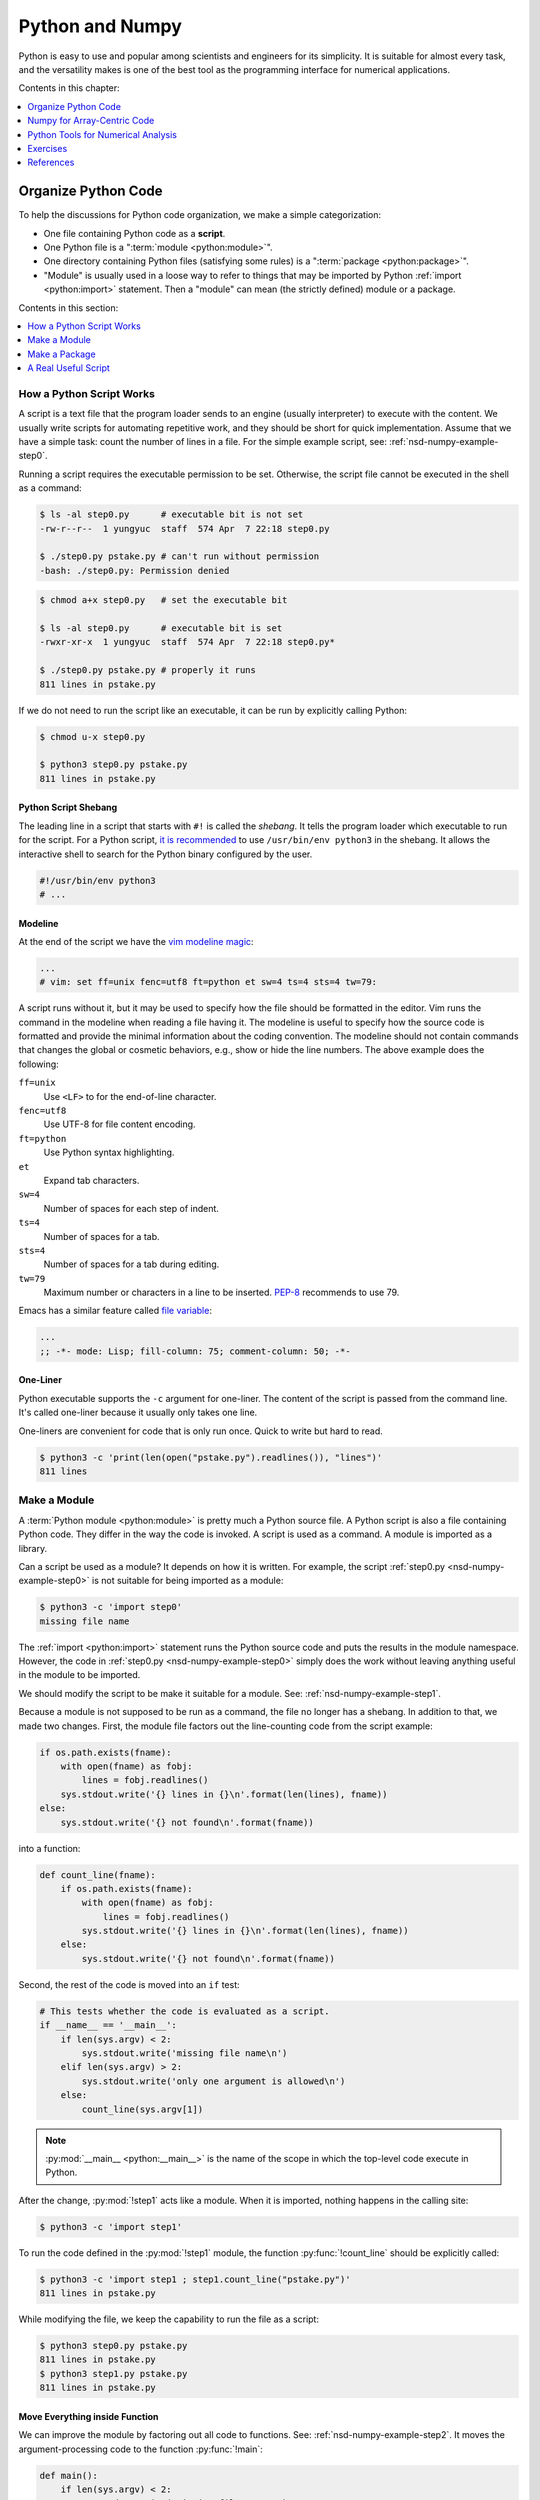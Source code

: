 ================
Python and Numpy
================

Python is easy to use and popular among scientists and engineers for its
simplicity.  It is suitable for almost every task, and the versatility makes is
one of the best tool as the programming interface for numerical applications.

Contents in this chapter:

.. contents::
  :local:
  :depth: 1

Organize Python Code
====================

To help the discussions for Python code organization, we make a simple
categorization:

* One file containing Python code as a **script**.
* One Python file is a ":term:`module <python:module>`".
* One directory containing Python files (satisfying some rules) is a
  ":term:`package <python:package>`".
* "Module" is usually used in a loose way to refer to things that may be
  imported by Python :ref:`import <python:import>` statement.  Then a "module"
  can mean (the strictly defined) module or a package.

Contents in this section:

.. contents::
  :local:
  :depth: 1

How a Python Script Works
+++++++++++++++++++++++++

A script is a text file that the program loader sends to an engine (usually
interpreter) to execute with the content.  We usually write scripts for
automating repetitive work, and they should be short for quick implementation.
Assume that we have a simple task: count the number of lines in a file.  For
the simple example script, see: :ref:`nsd-numpy-example-step0`.

Running a script requires the executable permission to be set.  Otherwise, the
script file cannot be executed in the shell as a command:

.. code-block:: console

  $ ls -al step0.py      # executable bit is not set
  -rw-r--r--  1 yungyuc  staff  574 Apr  7 22:18 step0.py

  $ ./step0.py pstake.py # can't run without permission
  -bash: ./step0.py: Permission denied

.. code-block:: console

  $ chmod a+x step0.py   # set the executable bit

  $ ls -al step0.py      # executable bit is set
  -rwxr-xr-x  1 yungyuc  staff  574 Apr  7 22:18 step0.py*

  $ ./step0.py pstake.py # properly it runs
  811 lines in pstake.py

If we do not need to run the script like an executable, it can be run by
explicitly calling Python:

.. code-block:: console

  $ chmod u-x step0.py

  $ python3 step0.py pstake.py
  811 lines in pstake.py

Python Script Shebang
---------------------

The leading line in a script that starts with ``#!`` is called the *shebang*.
It tells the program loader which executable to run for the script.  For a
Python script, `it is recommended
<https://www.python.org/dev/peps/pep-0394/#for-python-script-publishers>`__ to
use ``/usr/bin/env python3`` in the shebang.  It allows the interactive shell
to search for the Python binary configured by the user.

.. code-block:: python

  #!/usr/bin/env python3
  # ...

Modeline
--------

At the end of the script we have the `vim modeline magic
<https://vim.fandom.com/wiki/Modeline_magic>`__:

.. code-block:: python

  ...
  # vim: set ff=unix fenc=utf8 ft=python et sw=4 ts=4 sts=4 tw=79:

A script runs without it, but it may be used to specify how the file should be
formatted in the editor.  Vim runs the command in the modeline when reading a
file having it.  The modeline is useful to specify how the source code is
formatted and provide the minimal information about the coding convention.  The
modeline should not contain commands that changes the global or cosmetic
behaviors, e.g., show or hide the line numbers.  The above example does the
following:

``ff=unix``
  Use ``<LF>`` to for the end-of-line character.

``fenc=utf8``
  Use UTF-8 for file content encoding.

``ft=python``
  Use Python syntax highlighting.

``et``
  Expand tab characters.

``sw=4``
  Number of spaces for each step of indent.

``ts=4``
  Number of spaces for a tab.

``sts=4``
  Number of spaces for a tab during editing.

``tw=79``
  Maximum number or characters in a line to be inserted.  `PEP-8
  <https://www.python.org/dev/peps/pep-0008/>`__ recommends to use 79.

Emacs has a similar feature called `file variable
<https://www.gnu.org/software/emacs/manual/html_node/emacs/Specifying-File-Variables.html>`__:

.. code-block:: lisp

  ...
  ;; -*- mode: Lisp; fill-column: 75; comment-column: 50; -*-

One-Liner
---------

Python executable supports the ``-c`` argument for one-liner.  The content of
the script is passed from the command line.  It's called one-liner because it
usually only takes one line.

One-liners are convenient for code that is only run once.  Quick to write but
hard to read.

.. code-block:: console

  $ python3 -c 'print(len(open("pstake.py").readlines()), "lines")'
  811 lines

Make a Module
+++++++++++++

A :term:`Python module <python:module>` is pretty much a Python source file.  A
Python script is also a file containing Python code.  They differ in the way
the code is invoked.  A script is used as a command.  A module is imported as a
library.

Can a script be used as a module?  It depends on how it is written.  For
example, the script :ref:`step0.py <nsd-numpy-example-step0>` is not suitable
for being imported as a module:

.. code-block:: console

  $ python3 -c 'import step0'
  missing file name

The :ref:`import <python:import>` statement runs the Python source code and
puts the results in the module namespace.  However, the code in :ref:`step0.py
<nsd-numpy-example-step0>` simply does the work without leaving anything useful
in the module to be imported.

We should modify the script to be make it suitable for a module.  See:
:ref:`nsd-numpy-example-step1`.

Because a module is not supposed to be run as a command, the file no longer has
a shebang.  In addition to that, we made two changes.  First, the module file
factors out the line-counting code from the script example:

.. code-block:: python

  if os.path.exists(fname):
      with open(fname) as fobj:
          lines = fobj.readlines()
      sys.stdout.write('{} lines in {}\n'.format(len(lines), fname))
  else:
      sys.stdout.write('{} not found\n'.format(fname))

into a function:

.. code-block:: python

  def count_line(fname):
      if os.path.exists(fname):
          with open(fname) as fobj:
              lines = fobj.readlines()
          sys.stdout.write('{} lines in {}\n'.format(len(lines), fname))
      else:
          sys.stdout.write('{} not found\n'.format(fname))

Second, the rest of the code is moved into an ``if`` test:

.. code-block:: python

  # This tests whether the code is evaluated as a script.
  if __name__ == '__main__':
      if len(sys.argv) < 2:
          sys.stdout.write('missing file name\n')
      elif len(sys.argv) > 2:
          sys.stdout.write('only one argument is allowed\n')
      else:
          count_line(sys.argv[1])

.. note::

  :py:mod:`__main__ <python:__main__>` is the name of the scope in which the
  top-level code execute in Python.

After the change, :py:mod:`!step1` acts like a module.  When it is imported,
nothing happens in the calling site:

.. code-block:: console

  $ python3 -c 'import step1'

To run the code defined in the :py:mod:`!step1` module, the function
:py:func:`!count_line` should be explicitly called:

.. code-block:: console

  $ python3 -c 'import step1 ; step1.count_line("pstake.py")'
  811 lines in pstake.py

While modifying the file, we keep the capability to run the file as a script:

.. code-block:: console

  $ python3 step0.py pstake.py
  811 lines in pstake.py
  $ python3 step1.py pstake.py
  811 lines in pstake.py

Move Everything inside Function
-------------------------------

We can improve the module by factoring out all code to functions.  See:
:ref:`nsd-numpy-example-step2`.  It moves the argument-processing code to the
function :py:func:`!main`:

.. code-block:: python

  def main():
      if len(sys.argv) < 2:
          sys.stdout.write('missing file name\n')
      elif len(sys.argv) > 2:
          sys.stdout.write('only one argument is allowed\n')
      else:
          count_line(sys.argv[1])


  # This tests whether the file is evaluated as a script.
  if __name__ == '__main__':
      main()

:ref:`step1.py <nsd-numpy-example-step1>` and :ref:`step2.py
<nsd-numpy-example-step2>` have the same behavior, except :ref:`step2.py
<nsd-numpy-example-step2>` has a :py:func:`!main` function, which allows it to
behave like a script:

.. code-block:: console

  $ # only import the module
  $ python3 -c 'import step2'
  $ # import and then run the new main function
  $ python3 -c 'import step2 ; step2.main()' pstake.py
  811 lines in pstake.py

Run Module as Script
--------------------

If there is a module, Python allows to run the module as a script without
knowing where the module file is.  The functionality is supported with the
``-m`` argument.

.. code-block:: console

  $ python3 -m step1 pstake.py
  811 lines in pstake.py

Make a Package
++++++++++++++

When the code grows to a point that a single file is not enough to house
everything, we should split the code into multiple files and put them in a
directory.  Python :term:`package <python:package>` provides a framework to
organize source-code files in a directory and allows them to be imported like a
module.  Now we will turn the line-counting example code into a package.  Make
a directory with the following layout:

* ``step3/``

  * ``__init__.py``: :ref:`nsd-numpy-example-step3-init`
  * ``_core.py``: :ref:`nsd-numpy-example-step3-core`
  * ``__main__.py``: :ref:`nsd-numpy-example-step3-main`

Python recognizes a directory containing an ``__init__.py`` file as a package.
The :ref:`__init__.py <nsd-numpy-example-step3-init>` file usually just takes
functions (or classes) from the internal modules via relative import:

.. code-block:: python

  from ._core import count_line
  from ._core import main

Code that does the real work is put in :ref:`_core.py
<nsd-numpy-example-step3-core>`:

.. code-block:: python

  def count_line(fname):
      if os.path.exists(fname):
          with open(fname) as fobj:
              lines = fobj.readlines()
          sys.stdout.write('{} lines in {}\n'.format(len(lines), fname))
      else:
          sys.stdout.write('{} not found\n'.format(fname))


  def main():
      if len(sys.argv) < 2:
          sys.stdout.write('missing file name\n')
      elif len(sys.argv) > 2:
          sys.stdout.write('only one argument is allowed\n')
      else:
          count_line(sys.argv[1])

For simple and short code like the example we are showing, it doesn't matter
how to organize the code.  But if there are 10,000 lines of Python, the
directory structure becomes handy.  The import statements in the
:ref:`__init__.py <nsd-numpy-example-step3-init>` serves as documentation for
where to find the implementation.  The real code in implementation files
(:ref:`_core.py <nsd-numpy-example-step3-core>`) may be organized differently,
but users don't need to know the detail.

While having the code implemented in :ref:`_core.py
<nsd-numpy-example-step3-core>`, the package :py:mod:`!step3` allows users to
run the code directly from its top-level namespace:

.. code-block:: console
  :caption: Call :py:func:`!count_line`

  $ # This works just like a module.
  $ python3 -c 'import step3 ; step3.count_line("pstake.py")'
  811 lines in pstake.py

.. code-block:: console
  :caption: Call :py:func:`!main`

  $ # This also works just like a module.
  $ python3 -c 'import step3 ; step3.main()' pstake.py
  811 lines in pstake.py

Since the package is a directory, and no file in the directory contains the
complete code to do all the work, we cannot run the package as a script:

.. code-block:: console

  $ python3 step3/__init__.py pstake.py
  Traceback (most recent call last):
    File "/Users/yungyuc/work/web/ynote/nsd/02numpy/code/step3/__init__.py", line 12, in <module>
      from ._core import count_line
  ImportError: attempted relative import with no known parent package

But the ``-m`` option still works, because we have added :ref:`__main__.py
<nsd-numpy-example-step3-main>`:

.. code-block:: console

  $ python3 -m step3 pstake.py
  811 lines in pstake.py

A Real Useful Script
++++++++++++++++++++

Here is a real-world example: :ref:`nsd-numpy-example-pstake`.  It converts
`pstricks <http://tug.org/PSTricks/main.cgi/>`__ commands (see:
:ref:`nsd-numpy-example-cce`) to an image file.

.. code-block:: console

  $ rm -f cce.png
  $ ./pstake.py cce.tex cce.png > /dev/null 2>&1

.. figure:: image/cce.png
  :align: center

Numpy for Array-Centric Code
============================

* Arrays are the best container to manage homogeneous data.
* The `numpy <http://www.numpy.org/>`__ library provides everything we need for
  arrays in Python.
* Arrays use contiguous memory, sequences don't.

.. code-block:: pycon

  >>> # Make a list (one type of Python sequence) of integers.
  >>> lst = [1, 1, 2, 3, 5]
  >>> print('A list:', lst)
  A list: [1, 1, 2, 3, 5]
  >>> # Import the numpy library. It's a universal convention to alias it to "np".
  >>> import numpy as np
  >>> # Make an array from the sequence.
  >>> array = np.array(lst)
  >>> print('An array:', np.array(array))
  An array: [1 1 2 3 5]

Key Meta-Data
+++++++++++++

.. code-block:: pycon

  >>> array = np.array([[0, 1, 2], [3, 4, 5]])
  >>> print("shape:", array.shape)
  shape: (2, 3)
  >>> print("size:", array.size)
  size: 6
  >>> print("nbytes:", array.nbytes)
  nbytes: 48
  >>> print("itemsize:", array.itemsize)
  itemsize: 8
  >>> print("dtype:", array.dtype)
  dtype: int64

Data Type
+++++++++

The numpy array is of type :py:class:`numpy:numpy.ndarray`.  It has a property
:py:attr:`~numpy:numpy.ndarray.dtype` for the data type the array uses:

.. code-block:: pycon

  >>> print(type(array))
  <class 'numpy.ndarray'>
  >>> print(array.dtype)
  int64

:py:func:`numpy:numpy.array` is the most basic constructor (factor function)
for :py:class:`~numpy:numpy.ndarray`.  It detects the types in the input
sequence data and choose the appropriate :py:class:`~numpy:numpy.dtype` for the
constructed array.

.. code-block:: pycon

  >>> array1 = np.array([1, 1, 2, 3, 5]) # only integer
  >>> print("only int:", array1, type(array1), array1.dtype)
  only int: [1 1 2 3 5] <class 'numpy.ndarray'> int64
  >>> array2 = np.array([1.0, 1.0, 2.0, 3.0, 5.0]) # only real
  >>> print("only real:", array2, type(array2), array2.dtype)
  only real: [1. 1. 2. 3. 5.] <class 'numpy.ndarray'> float64
  >>> array3 = np.array([1, 1, 2, 3, 5.0]) # integer and real
  >>> print("int and real:", array3, type(array3), array3.dtype)
  int and real: [1. 1. 2. 3. 5.] <class 'numpy.ndarray'> float64

* A Python list doesn't know the type it contains, but an array does.
* The type information allows numpy to process the array data using
  pre-compiled C code.

Construction
++++++++++++

Numpy provides a lot of helpers to construct arrays (see
:doc:`numpy:reference/routines.array-creation`).  The 3 most common
constructors are :py:func:`numpy:numpy.empty`, :py:func:`numpy:numpy.zeros`,
and :py:func:`numpy:numpy.ones`:

.. code-block:: pycon

  >>> empty_array = np.empty(4)
  >>> print("It will contain garbage, but it doesn't waste time to initialize:", empty_array)
  It will contain garbage, but it doesn't waste time to initialize: [9.26744491e+242 3.74168445e+233 1.94950106e-057 3.47526968e-309]
  >>> zeroed_array = np.zeros(4)
  >>> print("The contents are cleared with zeros:", zeroed_array)
  The contents are cleared with zeros: [0. 0. 0. 0.]
  >>> unity_array = np.ones(4)
  >>> print("Instead of zeros, fill it with ones:", unity_array)
  Instead of zeros, fill it with ones: [1. 1. 1. 1.]
  >>> print("All of their data types are float64 (double-precision floating-point):",
  ...       empty_array.dtype, zeroed_array.dtype, unity_array.dtype)
  All of their data types are float64 (double-precision floating-point): float64 float64 float64

:py:func:`numpy:numpy.full` is a shorthand for :py:func:`~numpy:numpy.empty`
and :py:meth:`numpy:numpy.ndarray.fill`:

.. code-block:: pycon

  >>> empty_array = np.empty(4)
  >>> empty_array.fill(7)
  >>> print("Create an empty array and fill the value:", empty_array)
  Create an empty array and fill the value: [7. 7. 7. 7.]
  >>> filled_array = np.full(4, 7)
  >>> print("Build an array populated with an arbitrary value:", filled_array)
  Build an array populated with an arbitrary value: [7 7 7 7]
  >>> filled_real_array = np.full(4, 7.0)
  >>> print("Build an array populated with an arbitrary real value:", filled_real_array)
  Build an array populated with an arbitrary real value: [7. 7. 7. 7.]

:py:func:`numpy:numpy.arange` builds a monotonically increasing array:

.. code-block:: pycon

  >>> ranged_array = np.arange(4)
  >>> print("Build an array with range:", ranged_array)
  Build an array with range: [0 1 2 3]
  >>> ranged_real_array = np.arange(4.0)
  >>> print("Build with real range:", ranged_real_array)
  Build with real range: [0. 1. 2. 3.]

:py:func:`numpy:numpy.linspace` returns an array whose elements are evenly
placed in a closed interval:

.. code-block:: pycon

  >>> linear_array = np.linspace(11, 13, num=6)
  >>> print("Create an equally-spaced array with 6 elements:", linear_array)
  Create an equally-spaced array with 6 elements: [11.  11.4 11.8 12.2 12.6 13. ]

Multi-dimensional arrays
++++++++++++++++++++++++

Multi-dimensional arrays are the building-block of matrices and linear algebra.
Much more useful than one-dimensional arrays.

Create multi-dimensional arrays by stacking 1D:

.. code-block:: pycon

  >>> ranged_array = np.arange(10)
  >>> print("A 1D array:", ranged_array)
  A 1D array: [0 1 2 3 4 5 6 7 8 9]
  >>> hstack_array = np.hstack([ranged_array, ranged_array])
  >>> print("Horizontally stacked array:", hstack_array)
  Horizontally stacked array: [0 1 2 3 4 5 6 7 8 9 0 1 2 3 4 5 6 7 8 9]
  >>> vstack_array = np.vstack([ranged_array, ranged_array+100])
  >>> print("Vertically stacked array:", vstack_array)
  Vertically stacked array: [[  0   1   2   3   4   5   6   7   8   9]
   [100 101 102 103 104 105 106 107 108 109]]


:py:class:`~numpy:numpy.ndarray` by default is row-majoring ("C"-style):

.. math::

  A = \left(\begin{array}{ccc}
    a_{00} & a_{01} & a_{02} \\
    a_{10} & a_{11} & a_{12}
  \end{array}\right)
  = \left(\begin{array}{ccc}
    0 & 1 & 2 \\
    3 & 4 & 5
  \end{array}\right)

.. code-block:: pycon

  >>> original_array = np.arange(6)
  >>> print("original 1D array:", original_array)
  original 1D array: [0 1 2 3 4 5]

.. code-block:: pycon

  >>> print("reshaped 2D array:\n%s" % original_array.reshape((2,3)))
  reshaped 2D array:
  [[0 1 2]
   [3 4 5]]

Column-majoring ("F"-style):

.. code-block:: pycon

  >>> print("reshaped 2D array:\n%s" % original_array.reshape((2,3), order='f'))
  reshaped 2D array:
  [[0 2 4]
   [1 3 5]]

Example for 3D arrays:

.. code-block:: pycon

  >>> original_array = np.arange(24)
  >>> print("original 1D array:\n%s" % original_array)
  original 1D array:
  [ 0  1  2  3  4  5  6  7  8  9 10 11 12 13 14 15 16 17 18 19 20 21 22 23]

.. code-block:: pycon

  >>> reshaped_array = original_array.reshape((2,3,4))
  >>> print("reshaped 3D array:\n%s" % reshaped_array)
  reshaped 3D array:
  [[[ 0  1  2  3]
    [ 4  5  6  7]
    [ 8  9 10 11]]

   [[12 13 14 15]
    [16 17 18 19]
    [20 21 22 23]]]

For multi-dimensional arrays, operations can be done along any of the axes.

For summing the above array of shape (2, 3, 4) along the 0-th axis, the
calculation is:

.. math::

  a_{jk} = \sum_{i=0}^1a_{ijk} ,\; j=0, 1, 2; \; k=0, 1, 2, 3

The resulting array has shape (3, 4).

.. code-block:: pycon

  >>> print("Summation along 0th axis:\n%s" % reshaped_array.sum(axis=0))
  Summation along 0th axis:
  [[12 14 16 18]
   [20 22 24 26]
   [28 30 32 34]]

For summing the 1-st axis, the calculation is:

.. math::
  a_{ik} = \sum_{j=0}^2a_{ijk} ,\; i=0, 1; \; k=0, 1, 2, 3

The resulting array has shape (2, 4).

.. code-block:: pycon

  >>> print("Summation along 1st axis:\n%s" % reshaped_array.sum(axis=1))
  Summation along 1st axis:
  [[12 15 18 21]
   [48 51 54 57]]

Selection: Extract Sub-Array
++++++++++++++++++++++++++++

There are 3 ways to create sub-arrays:

1. Slicing
2. Integer indexing
3. Boolean indexing

Slicing
+++++++

The array created from slicing shares the buffer of the original one:

.. code-block:: pycon

  >>> array = np.arange(10)
  >>> print("This is the original array:", array)
  This is the original array: [0 1 2 3 4 5 6 7 8 9]
  >>>
  >>> sub_array = array[:5]
  >>> print("This is the sub-array:", sub_array)
  This is the sub-array: [0 1 2 3 4]
  >>>
  >>> sub_array[:] = np.arange(4, -1, -1)
  >>> print("The sub-array is changed:", sub_array)
  The sub-array is changed: [4 3 2 1 0]
  >>>
  >>> print("And the original array is changed too (!):", array)
  And the original array is changed too (!): [4 3 2 1 0 5 6 7 8 9]

New buffer can be created by copying the returned array:

.. code-block:: pycon

  >>> array = np.arange(10.0)
  >>> print("Recreate the original array to show how to avoid this:", array)
  Recreate the original array to show how to avoid this: [0. 1. 2. 3. 4. 5. 6. 7. 8. 9.]
  >>>
  >>> # Make a copy from the slice.
  >>> sub_array = array[:5].copy()
  >>> sub_array[:] = np.arange(4, -1, -1)
  >>> print("The sub-array is changed, again:", sub_array)
  The sub-array is changed, again: [4. 3. 2. 1. 0.]
  >>> print("But original array remains the same:", array)
  But original array remains the same: [0. 1. 2. 3. 4. 5. 6. 7. 8. 9.]

Slice one dimension in a multi-dimensional array:

.. code-block:: pycon

  >>> array = np.arange(24).reshape((2,3,4))
  >>> print("orignal:\n%s" % array)
  orignal:
  [[[ 0  1  2  3]
    [ 4  5  6  7]
    [ 8  9 10 11]]

   [[12 13 14 15]
    [16 17 18 19]
    [20 21 22 23]]]
  >>> array[:,1,3] = np.arange(300,302)
  >>> print("find 300, 301:\n%s" % array)
  find 300, 301:
  [[[  0   1   2   3]
    [  4   5   6 300]
    [  8   9  10  11]]

   [[ 12  13  14  15]
    [ 16  17  18 301]
    [ 20  21  22  23]]]

Slice two dimensions in a multi-dimensional array:

.. code-block:: pycon

  >>> array = np.arange(24).reshape((2,3,4))
  >>> print("orignal:\n%s" % array)
  orignal:
  [[[ 0  1  2  3]
    [ 4  5  6  7]
    [ 8  9 10 11]]

   [[12 13 14 15]
    [16 17 18 19]
    [20 21 22 23]]]
  >>> array[:,0,:] = np.arange(200,208).reshape((2,4))
  >>> print("find the number [200,208):\n%s" % array)
  find the number [200,208):
  [[[200 201 202 203]
    [  4   5   6   7]
    [  8   9  10  11]]

   [[204 205 206 207]
    [ 16  17  18  19]
    [ 20  21  22  23]]]

Integer Indexing
++++++++++++++++

.. code-block:: pycon

  >>> array = np.arange(100, 106)
  >>> slct = np.array([1, 3])
  >>> print("select by indice 1, 3:", array[slct])
  select by indice 1, 3: [101 103]
  >>> slct = np.array([0, 0, 1, 1, 2, 2, 3, 3, 4, 4, 5, 5])
  >>> print("new array is bigger than the old one:", array[slct])
  new array is bigger than the old one: [100 100 101 101 102 102 103 103 104 104 105 105]
  >>> array2 = array.reshape((2,3))
  >>> slct = np.array([1])
  >>> print("select by indice 1:", array2[slct])
  select by indice 1: [[103 104 105]]
  >>> slct = np.array([[0,0], [0,1], [1,2]])
  >>> print("select by indice (0,0), (0,1), (1,2):", array2[slct[:,0], slct[:,1]],
  ...       "using", slct)
  select by indice (0,0), (0,1), (1,2): [100 101 105] using [[0 0]
   [0 1]
   [1 2]]

Boolean Selection
+++++++++++++++++

The Boolean arrays filter wanted or unwanted elements in another array.

.. code-block:: pycon

  >>> less_than_5 = ranged_array < 5
  >>> print("The mask for less than 5:", less_than_5)
  The mask for less than 5: [ True  True  True  True  True False False False False False]
  >>> print("The values that are less than 5", ranged_array[less_than_5])
  The values that are less than 5 [0 1 2 3 4]
  >>>
  >>> all_on_mask = np.ones(10, dtype='bool')
  >>> print("All on mask:", all_on_mask)
  All on mask: [ True  True  True  True  True  True  True  True  True  True]
  >>>
  >>> all_off_mask = np.zeros(10, dtype='bool')
  >>> print("All off mask:", all_off_mask)
  All off mask: [False False False False False False False False False False]

Broadcasting
++++++++++++

:ref:`Broadcasting <numpy:ufuncs.broadcasting>` handles arrays of different
shapes participating in an operation.

1. All input arrays with number of dimension smaller than the input array of
   largest number of dimension, have 1’s prepended to their shapes.
2. The size in each dimension of the output shape is the maximum of all the
   input sizes in that dimension.
3. An input can be used in the calculation if its size in a particular
   dimension either matches the output size in that dimension, or has value
   exactly 1.
4. If an input has a dimension size of 1 in its shape, the first data entry in
   that dimension will be used for all calculations along that dimension.

.. code-block:: pycon

  >>> a = np.arange(2); print("a =", a)
  a = [0 1]
  >>> b = np.arange(10,12); print("b =", b)
  b = [10 11]
  >>> print("a+b =", a+b) # good: same shape
  a+b = [10 12]
  >>> c = np.arange(3); print("c =", c)
  c = [0 1 2]
  >>> print(a+c) # bad: different shape
  Traceback (most recent call last):
    File "<stdin>", line 1, in <module>
  ValueError: operands could not be broadcast together with shapes (2,) (3,)

.. code-block:: pycon

  >>> a = np.arange(5,7).reshape((2,1))
  >>> b = np.arange(10,13).reshape((1,3))
  >>> print("a:\n%s, shape=%s" % (a, a.shape))
  a:
  [[5]
   [6]], shape=(2, 1)
  >>> print("b:\n%s, shape=%s" % (b, b.shape))
  b:
  [[10 11 12]], shape=(1, 3)
  >>> r = a*b
  >>> print("a*b:\n%s, shape=%s" % (r, r.shape))
  a*b:
  [[50 55 60]
   [60 66 72]], shape=(2, 3)

.. note::

  Broadcasting is a powerful tool.  It allows to write complex array
  calculation.  The down side is that the code may usually be too complex to
  understand.  Oftentimes element-wise code is much more maintainable than
  broadcasting code.

Python Tools for Numerical Analysis
===================================

There are two equally important activities for software development.  One is to
write code.  We will need to learn some basic concepts to write meaningful
code.

The other is to use code written by other people.  Especially in the early
stage of development, we want to quickly see the results.  We may just use the
results of other software.  We may directly incorporate the foreign (usually,
also called "third-party") software, if the situation allows.  Otherwise, we
can replace the quick prototype in a later phase.

In this lecture, I will introduce 3 useful tools for numerical analysis that
you may use throughout the course and your future work.

Drawing Using Matplotlib
++++++++++++++++++++++++

`Matplotlib <https://matplotlib.org>`__ is a library for 2D plotting.  It can
be used standalone or integrated with Jupyter notebook.

The recipe of (blindly) using matplotlib:

0. Visit the gallery: https://matplotlib.org/gallery/index.html.  Pick the
   category of the plot you want to make.
1. Copy the example code and run.
2. Modify the example to what you want.

Demonstration:
https://matplotlib.org/gallery/lines_bars_and_markers/multicolored_line.html#sphx-glr-gallery-lines-bars-and-markers-multicolored-line-py

.. code-block:: python

  import numpy as np
  import matplotlib.pyplot as plt
  from matplotlib.collections import LineCollection
  from matplotlib.colors import ListedColormap, BoundaryNorm

  x = np.linspace(0, 3 * np.pi, 500)
  y = np.sin(x)
  dydx = np.cos(0.5 * (x[:-1] + x[1:]))  # first derivative

  # Create a set of line segments so that we can color them individually
  # This creates the points as a N x 1 x 2 array so that we can stack points
  # together easily to get the segments. The segments array for line collection
  # needs to be (numlines) x (points per line) x 2 (for x and y)
  points = np.array([x, y]).T.reshape(-1, 1, 2)
  segments = np.concatenate([points[:-1], points[1:]], axis=1)

  fig, axs = plt.subplots(2, 1, sharex=True, sharey=True)

  # Create a continuous norm to map from data points to colors
  norm = plt.Normalize(dydx.min(), dydx.max())
  lc = LineCollection(segments, cmap='viridis', norm=norm)
  # Set the values used for colormapping
  lc.set_array(dydx)
  lc.set_linewidth(2)
  line = axs[0].add_collection(lc)
  fig.colorbar(line, ax=axs[0])

  # Use a boundary norm instead
  cmap = ListedColormap(['r', 'g', 'b'])
  norm = BoundaryNorm([-1, -0.5, 0.5, 1], cmap.N)
  lc = LineCollection(segments, cmap=cmap, norm=norm)
  lc.set_array(dydx)
  lc.set_linewidth(2)
  line = axs[1].add_collection(lc)
  fig.colorbar(line, ax=axs[1])

  axs[0].set_xlim(x.min(), x.max())
  axs[0].set_ylim(-1.1, 1.1)
  plt.show()

.. figure:: image/mplplot.png
  :align: center
  :width: 20em

Linear Algebra with Numpy
+++++++++++++++++++++++++

Numpy provides wrappers for BLAS and LAPACK and can readily be used for solving
linear systems.  For example, consider the system:

.. math::

  3x_1 +  x_2 + 5x_3 &= 9 \\
   x_1 + 2x_2 +  x_3 &= 8 \\
  4x_1 + 3x_2 +  x_3 &= 2

.. code-block:: pycon

  >>> a = np.array([[3,1,5], [1,2,1], [4,3,1]])
  >>> b = np.array([9,8,2])
  >>> x = np.linalg.solve(a, b)
  >>> print(x)
  [-3.4  4.2  3. ]
  >>> print(np.dot(a, x))
  [9. 8. 2.]

See also :doc:`numpy:references/routines.linalg`.

Package Managers
++++++++++++++++

To write code we need a runtime environment that has the dependency software
installed.  Although manually building all the dependencies from source is
sometimes unavoidable, it's too time-consuming to do it always.

Usually we will use a package manager to help.  A package manager provides
recipes for building package from source, and also pre-built binary packages.
It defines the dependencies between the packages.  For example, for scipy to
work, numpy needs to be installed beforehand.  A package manager should allow
automatic installation of numpy when you request scipy.

In the numerical analysis world, `conda <https://conda.io/>`__ is one of the
most versatile package manager that we will use.  There are two major sources
of packages:

* Anaconda: https://www.anaconda.com, an open and commercially maintained
  package repository.
* Conda-forge: https://conda-forge.org, a community maintained package
  repository.

In addition to conda, `pip <https://pip.pypa.io/>`__ is another popular choice.
pip is the package installer for Python.  You can use pip to install packages
from the `Python Package Index <https://pypi.org/>`__ and other indexes.

Exercises
=========

1. List all primitive types supported by :py:class:`numpy:numpy.ndarray` on
   x86-64.
2. Port "``step0.py``" to use bash.
3. Modify the script "``step0.py``" so that it reads the environment variable
   named "``PYTHON_BIN``" that specifies the location of the Python executable
   for the script.  Hint: play a trick (or tricks) using bash, and note it's
   possible to write no-op command in bash.

References
==========

.. [1] [Broadcasting arrays in
   Numpy](https://eli.thegreenplace.net/2015/broadcasting-arrays-in-numpy/) by
   Eli Bendersky

.. vim: set ff=unix fenc=utf8 sw=2 ts=2 sts=2:

